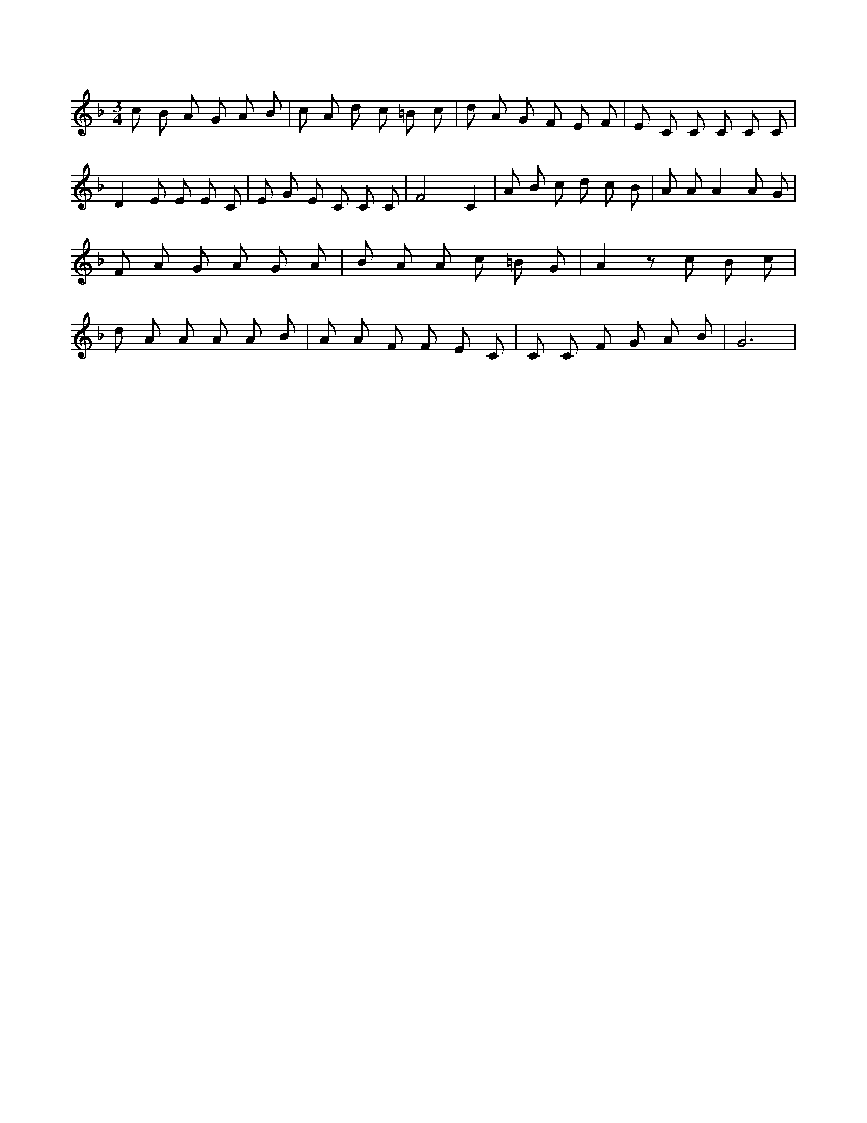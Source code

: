 X:94
L:1/8
M:3/4
K:Fclef
c B A G A B | c A d c =B c | d A G F E F | E C C C C C | D2 E E E C | E G E C C C | F4 C2 | A B c d c B | A A A2 A G | F A G A G A | B A A c =B G | A2 z c B c | d A A A A B | A A F F E C | C C F G A B | G6 |
